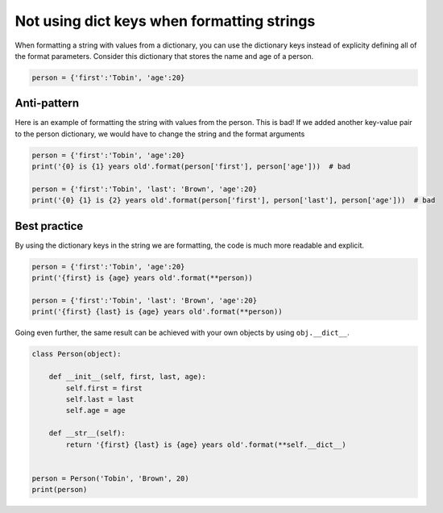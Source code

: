 
Not using dict keys when formatting strings
===========================================

When formatting a string with values from a dictionary, you can use the dictionary keys instead of explicity defining all of the format parameters. Consider this dictionary that stores the name and age of a person.


.. code:: python

    person = {'first':'Tobin', 'age':20}


Anti-pattern
------------

Here is an example of formatting the string with values from the person. This is bad! If we added another key-value pair to the person dictionary, we would have to change the string and the format arguments

.. code:: python

    person = {'first':'Tobin', 'age':20}
    print('{0} is {1} years old'.format(person['first'], person['age']))  # bad

    person = {'first':'Tobin', 'last': 'Brown', 'age':20}
    print('{0} {1} is {2} years old'.format(person['first'], person['last'], person['age']))  # bad


Best practice
-------------

By using the dictionary keys in the string we are formatting, the code is much more readable and explicit.

.. code:: python

    person = {'first':'Tobin', 'age':20}
    print('{first} is {age} years old'.format(**person))

    person = {'first':'Tobin', 'last': 'Brown', 'age':20}
    print('{first} {last} is {age} years old'.format(**person))


Going even further, the same result can be achieved with your own objects by using ``obj.__dict__``.

.. code:: python

    class Person(object):

        def __init__(self, first, last, age):
            self.first = first
            self.last = last
            self.age = age

        def __str__(self):
            return '{first} {last} is {age} years old'.format(**self.__dict__)


    person = Person('Tobin', 'Brown', 20)
    print(person)
